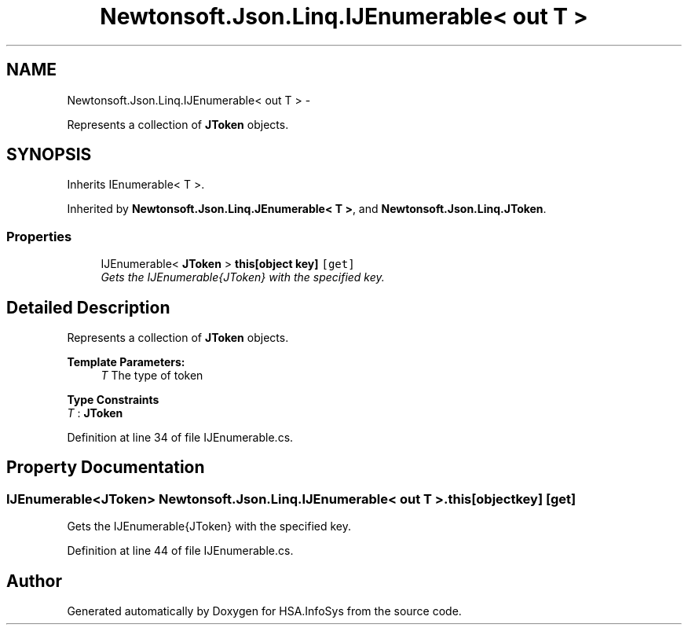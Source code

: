 .TH "Newtonsoft.Json.Linq.IJEnumerable< out T >" 3 "Fri Jul 5 2013" "Version 1.0" "HSA.InfoSys" \" -*- nroff -*-
.ad l
.nh
.SH NAME
Newtonsoft.Json.Linq.IJEnumerable< out T > \- 
.PP
Represents a collection of \fBJToken\fP objects\&.  

.SH SYNOPSIS
.br
.PP
.PP
Inherits IEnumerable< T >\&.
.PP
Inherited by \fBNewtonsoft\&.Json\&.Linq\&.JEnumerable< T >\fP, and \fBNewtonsoft\&.Json\&.Linq\&.JToken\fP\&.
.SS "Properties"

.in +1c
.ti -1c
.RI "IJEnumerable< \fBJToken\fP > \fBthis[object key]\fP\fC [get]\fP"
.br
.RI "\fIGets the IJEnumerable{JToken} with the specified key\&. \fP"
.in -1c
.SH "Detailed Description"
.PP 
Represents a collection of \fBJToken\fP objects\&. 


.PP
\fBTemplate Parameters:\fP
.RS 4
\fIT\fP The type of token
.RE
.PP

.PP
\fBType Constraints\fP
.TP
\fIT\fP : \fI\fBJToken\fP\fP
.PP
Definition at line 34 of file IJEnumerable\&.cs\&.
.SH "Property Documentation"
.PP 
.SS "IJEnumerable<\fBJToken\fP> Newtonsoft\&.Json\&.Linq\&.IJEnumerable< out T >\&.this[object key]\fC [get]\fP"

.PP
Gets the IJEnumerable{JToken} with the specified key\&. 
.PP
Definition at line 44 of file IJEnumerable\&.cs\&.

.SH "Author"
.PP 
Generated automatically by Doxygen for HSA\&.InfoSys from the source code\&.

